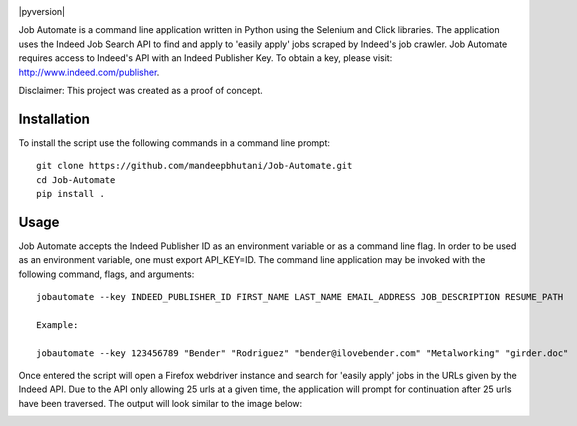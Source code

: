 .. image:: jobautomate/images/title.png


|travis| |coverage| |pypi| |pyversion|

Job Automate is a command line application written in Python using the Selenium and Click libraries.
The application uses the Indeed Job Search API to find and apply to 'easily apply' jobs scraped by
Indeed's job crawler. Job Automate requires access to Indeed's API with an Indeed Publisher Key. To obtain a key, please visit: http://www.indeed.com/publisher.

Disclaimer: This project was created as a proof of concept.

*************
Installation
*************

To install the script use the following commands in a command line prompt::

    git clone https://github.com/mandeepbhutani/Job-Automate.git
    cd Job-Automate
    pip install .

************
Usage
************

Job Automate accepts the Indeed Publisher ID as an environment variable or as a command line flag. In order
to be used as an environment variable, one must export API_KEY=ID. The command line application may be invoked with the following command, flags, and arguments::

    jobautomate --key INDEED_PUBLISHER_ID FIRST_NAME LAST_NAME EMAIL_ADDRESS JOB_DESCRIPTION RESUME_PATH

    Example:

    jobautomate --key 123456789 "Bender" "Rodriguez" "bender@ilovebender.com" "Metalworking" "girder.doc"

Once entered the script will open a Firefox webdriver instance and search for 'easily apply' jobs in the URLs given by the Indeed API. Due to the API only allowing 25 urls at a given time, the application will prompt for continuation after 25 urls have been traversed. The output will look similar to the image below:

.. image:: jobautomate/images/cli.png

.. |travis| image:: https://travis-ci.org/mandeepbhutani/Job-Automate.svg?branch=master
    :target: https://travis-ci.org/mandeepbhutani/Job-Automate
.. |coverage| image:: https://codecov.io/gh/mandeepbhutani/Job-Automate/branch/master/graph/badge.svg
    :target: https://codecov.io/gh/mandeepbhutani/Job-Automate
.. |pypi| image:: https://img.shields.io/pypi/v/jobautomate.svg
    :target: https://pypi.python.org/pypi/jobautomate
.. |pyversions| image:: https://img.shields.io/pypi/pyversions/jobautomate.svg
    :target: https://pypi.python.org/pypi/jobautomate 
.. |wheel| image:: https://img.shields.io/pypi/format/jobautomate.svg   :target: https://pypi.python.org/pypi/jobautomate